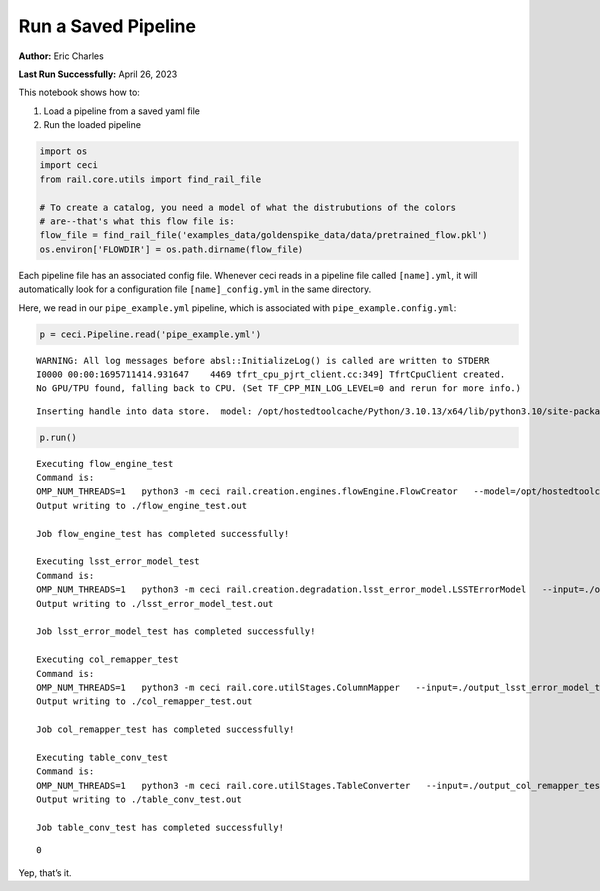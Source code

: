 Run a Saved Pipeline
====================

**Author:** Eric Charles

**Last Run Successfully:** April 26, 2023

This notebook shows how to:

1. Load a pipeline from a saved yaml file

2. Run the loaded pipeline

.. code:: ipython3

    import os
    import ceci
    from rail.core.utils import find_rail_file
    
    # To create a catalog, you need a model of what the distrubutions of the colors 
    # are--that's what this flow file is:
    flow_file = find_rail_file('examples_data/goldenspike_data/data/pretrained_flow.pkl')
    os.environ['FLOWDIR'] = os.path.dirname(flow_file)

Each pipeline file has an associated config file. Whenever ceci reads in
a pipeline file called ``[name].yml``, it will automatically look for a
configuration file ``[name]_config.yml`` in the same directory.

Here, we read in our ``pipe_example.yml`` pipeline, which is associated
with ``pipe_example.config.yml``:

.. code:: ipython3

    
    p = ceci.Pipeline.read('pipe_example.yml')


.. parsed-literal::

    WARNING: All log messages before absl::InitializeLog() is called are written to STDERR
    I0000 00:00:1695711414.931647    4469 tfrt_cpu_pjrt_client.cc:349] TfrtCpuClient created.
    No GPU/TPU found, falling back to CPU. (Set TF_CPP_MIN_LOG_LEVEL=0 and rerun for more info.)


.. parsed-literal::

    Inserting handle into data store.  model: /opt/hostedtoolcache/Python/3.10.13/x64/lib/python3.10/site-packages/rail/examples_data/goldenspike_data/data/pretrained_flow.pkl, flow_engine_test


.. code:: ipython3

    p.run()


.. parsed-literal::

    
    Executing flow_engine_test
    Command is:
    OMP_NUM_THREADS=1   python3 -m ceci rail.creation.engines.flowEngine.FlowCreator   --model=/opt/hostedtoolcache/Python/3.10.13/x64/lib/python3.10/site-packages/rail/examples_data/goldenspike_data/data/pretrained_flow.pkl   --name=flow_engine_test   --config=pipe_example_config.yml   --output=./output_flow_engine_test.pq 
    Output writing to ./flow_engine_test.out
    
    Job flow_engine_test has completed successfully!
    
    Executing lsst_error_model_test
    Command is:
    OMP_NUM_THREADS=1   python3 -m ceci rail.creation.degradation.lsst_error_model.LSSTErrorModel   --input=./output_flow_engine_test.pq   --name=lsst_error_model_test   --config=pipe_example_config.yml   --output=./output_lsst_error_model_test.pq 
    Output writing to ./lsst_error_model_test.out
    
    Job lsst_error_model_test has completed successfully!
    
    Executing col_remapper_test
    Command is:
    OMP_NUM_THREADS=1   python3 -m ceci rail.core.utilStages.ColumnMapper   --input=./output_lsst_error_model_test.pq   --name=col_remapper_test   --config=pipe_example_config.yml   --output=./output_col_remapper_test.pq 
    Output writing to ./col_remapper_test.out
    
    Job col_remapper_test has completed successfully!
    
    Executing table_conv_test
    Command is:
    OMP_NUM_THREADS=1   python3 -m ceci rail.core.utilStages.TableConverter   --input=./output_col_remapper_test.pq   --name=table_conv_test   --config=pipe_example_config.yml   --output=./output_table_conv_test.hdf5 
    Output writing to ./table_conv_test.out
    
    Job table_conv_test has completed successfully!




.. parsed-literal::

    0



Yep, that’s it.
